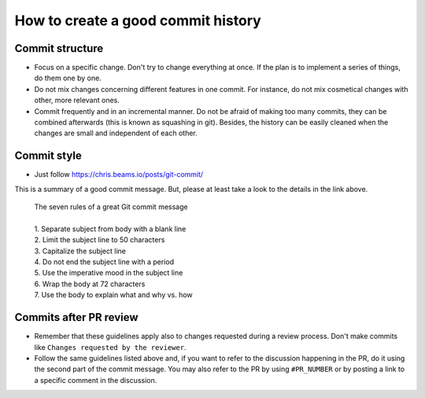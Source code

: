 How to create a good commit history
===================================

Commit structure
-----------------

- Focus on a specific change. Don't try to change everything at once.
  If the plan is to implement a series of things, do them one by one.

- Do not mix changes concerning different features in one commit.
  For instance, do not mix cosmetical changes with other, more relevant ones.

- Commit frequently and in an incremental manner.
  Do not be afraid of making too many commits, they can be combined afterwards
  (this is known as squashing in git).
  Besides, the history can be easily cleaned when the changes are small and independent of each other.


Commit style
--------------

- Just follow https://chris.beams.io/posts/git-commit/

This is a summary of a good commit message.
But, please at least take a look to the details in the link above.


     | The seven rules of a great Git commit message
     |
     | 1. Separate subject from body with a blank line
     | 2. Limit the subject line to 50 characters
     | 3. Capitalize the subject line
     | 4. Do not end the subject line with a period
     | 5. Use the imperative mood in the subject line
     | 6. Wrap the body at 72 characters
     | 7. Use the body to explain what and why vs. how

Commits after PR review
-----------------------

- Remember that these guidelines apply also to changes requested during a review process.
  Don't make commits like ``Changes requested by the reviewer``.

- Follow the same guidelines listed above and,
  if you want to refer to the discussion happening in the PR,
  do it using the second part of the commit message.
  You may also refer to the PR by using ``#PR_NUMBER`` or
  by posting a link to a specific comment in the discussion.
